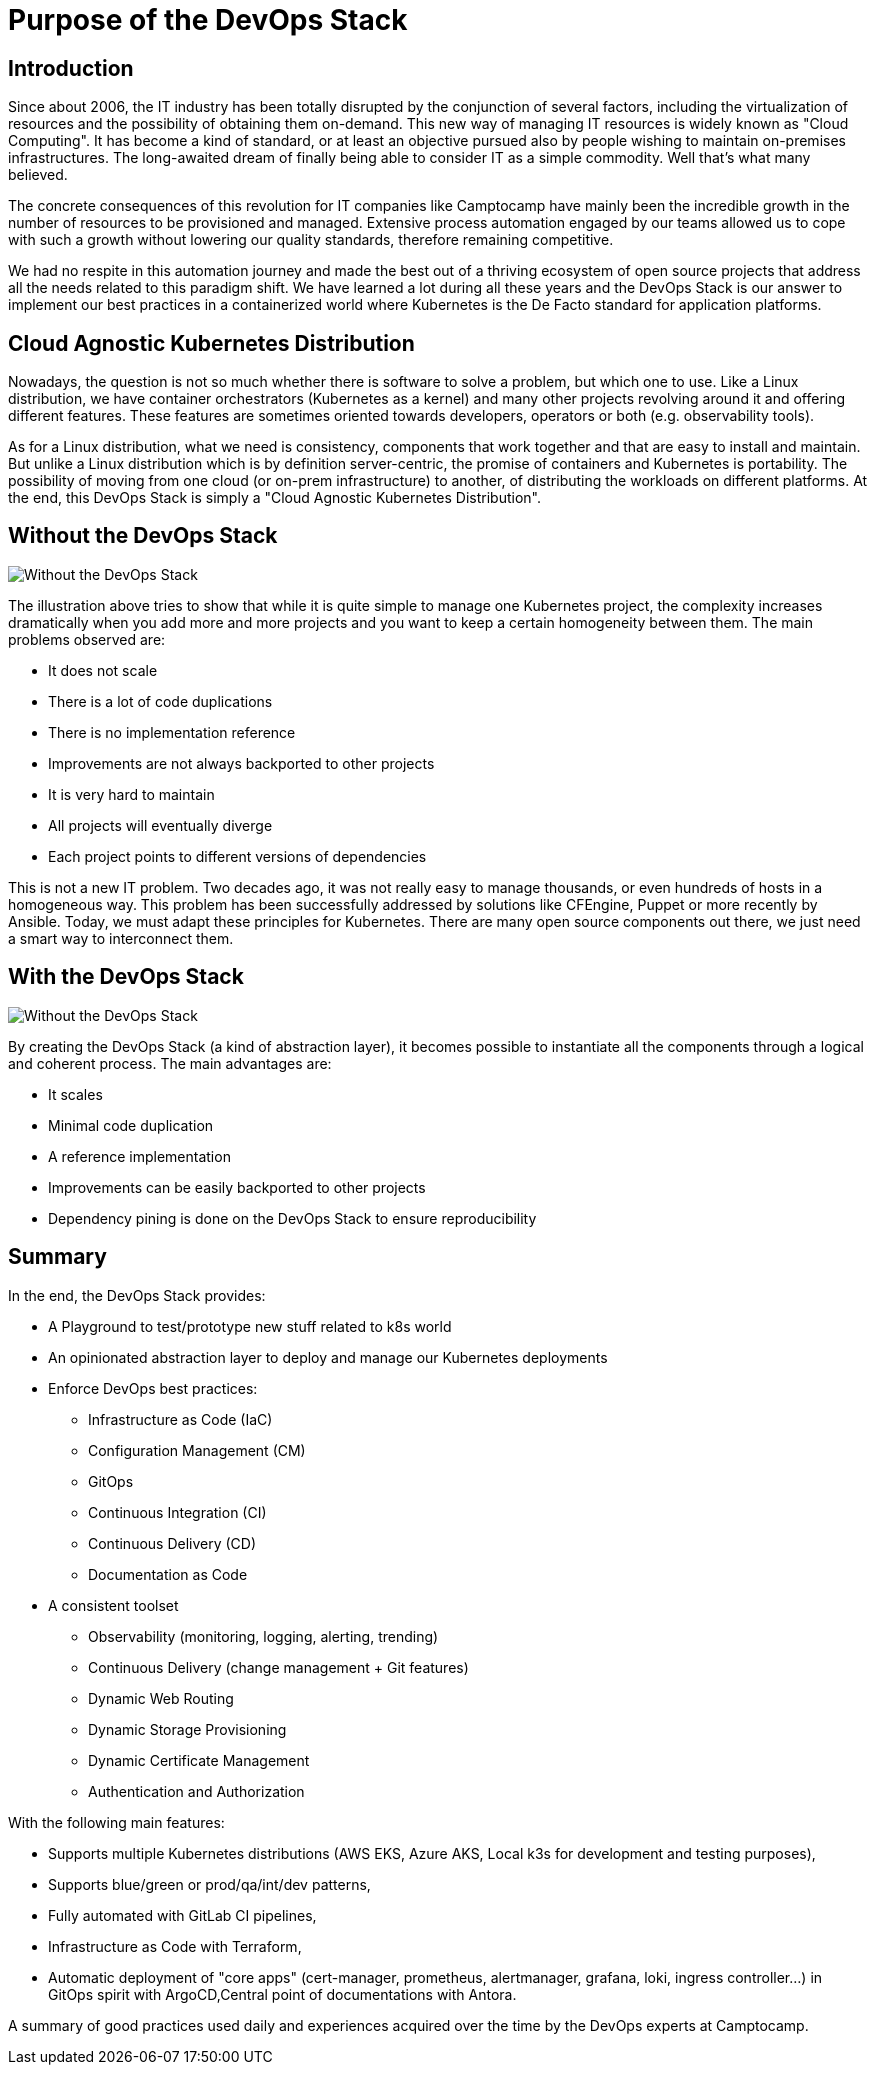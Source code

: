= Purpose of the DevOps Stack


== Introduction

Since about 2006, the IT industry has been totally disrupted by the
conjunction of several factors, including the virtualization of
resources and the possibility of obtaining them on-demand.
This new way of managing IT resources is widely known as "Cloud Computing".
It has become a kind of standard, or at least an objective
pursued also by people wishing to maintain on-premises infrastructures.
The long-awaited dream of finally being able to consider IT as a simple
commodity. Well that's what many believed.

The concrete consequences of this revolution for IT companies like
Camptocamp have mainly been the incredible growth in the number of
resources to be provisioned and managed. Extensive process automation
engaged by our teams allowed us to cope with such a growth without lowering
our quality standards, therefore remaining competitive.

We had no respite in this automation journey and made the best out of a thriving
ecosystem of open source projects that address all the needs related
to this paradigm shift.
We have learned a lot during all these years and the
DevOps Stack is our answer to implement our best practices in a
containerized world where Kubernetes is the De Facto standard for
application platforms.


== Cloud Agnostic Kubernetes Distribution

Nowadays, the question is not so much whether there is software to solve
a problem, but which one to use. Like a Linux distribution, we have
container orchestrators (Kubernetes as a kernel) and many other projects
revolving around it and offering different features. These features are
sometimes oriented towards developers, operators or both (e.g. observability
tools). 

As for a Linux distribution, what we need is consistency, components
that work together and that are easy to install and maintain. But unlike a
Linux distribution which is by definition server-centric, the promise of
containers and Kubernetes is portability. The possibility of moving
from one cloud (or on-prem infrastructure) to another, of distributing
the workloads on different platforms. At the end, this DevOps Stack is
simply a "Cloud Agnostic Kubernetes Distribution".


== Without the DevOps Stack


image::without_devops-stack.png[Without the DevOps Stack]

The illustration above tries to show that while it is quite
simple to manage one Kubernetes project, the complexity increases
dramatically when you add more and more projects and you want to keep a
certain homogeneity between them. The main problems observed
are:

* It does not scale
* There is a lot of code duplications
* There is no implementation reference
* Improvements are not always backported to other projects
* It is very hard to maintain
* All projects will eventually diverge
* Each project points to different versions of dependencies

This is not a new IT problem. Two decades ago, it was not really easy to
manage thousands, or even hundreds of hosts in a homogeneous way.
This problem has been successfully addressed by solutions like CFEngine,
Puppet or more recently by Ansible. Today, we must adapt these
principles for Kubernetes. There are many open source components out
there, we just need a smart way to interconnect them.


== With the DevOps Stack

image::with_devops-stack.png[Without the DevOps Stack]

By creating the DevOps Stack (a kind of abstraction layer), it becomes
possible to instantiate all the components through a logical and
coherent process. The main advantages are:

* It scales
* Minimal code duplication
* A reference implementation
* Improvements can be easily backported to other projects
* Dependency pining is done on the DevOps Stack to ensure reproducibility

== Summary

In the end, the DevOps Stack provides:

* A Playground to test/prototype new stuff related to k8s world
* An opinionated abstraction layer to deploy and manage our Kubernetes
deployments
* Enforce DevOps best practices:
** Infrastructure as Code (IaC)
** Configuration Management (CM)
** GitOps
** Continuous Integration (CI)
** Continuous Delivery (CD)
** Documentation as Code
* A consistent toolset
** Observability (monitoring, logging, alerting, trending)
** Continuous Delivery (change management + Git features)
** Dynamic Web Routing
** Dynamic Storage Provisioning
** Dynamic Certificate Management
** Authentication and Authorization

With the following main features:

* Supports multiple Kubernetes distributions (AWS EKS, Azure AKS, Local
k3s for development and testing purposes),
* Supports blue/green or prod/qa/int/dev patterns,
* Fully automated with GitLab CI pipelines,
* Infrastructure as Code with Terraform,
* Automatic deployment of "core apps" (cert-manager, prometheus,
alertmanager, grafana, loki, ingress controller…) in GitOps spirit with
ArgoCD,Central point of documentations with Antora.

A summary of good practices used daily and experiences acquired over
the time by the DevOps experts at Camptocamp.
